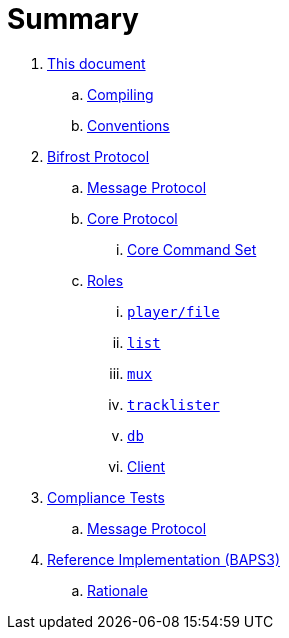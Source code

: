 = Summary

. link:meta/README.adoc[This document]
.. link:meta/compiling.adoc[Compiling]
.. link:meta/conventions.adoc[Conventions]
. link:protocol/README.adoc[Bifrost Protocol]
.. link:protocol/msgproto.adoc[Message Protocol]
.. link:protocol/core/README.adoc[Core Protocol]
... link:protocol/core/commands.adoc[Core Command Set]
.. link:protocol/roles/README.adoc[Roles]
... link:protocol/roles/player.adoc[`player/file`]
... link:protocol/roles/list.adoc[`list`]
... link:protocol/roles/mux.adoc[`mux`]
... link:protocol/roles/tracklister.adoc[`tracklister`]
... link:protocol/roles/db.adoc[`db`]
... link:protocol/roles/client.adoc[Client]
. link:tests/README.adoc[Compliance Tests]
.. link:tests/msgproto.adoc[Message Protocol]
. link:impl/README.adoc[Reference Implementation (BAPS3)]
.. link:impl/rationale.adoc[Rationale]
